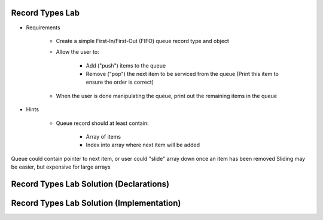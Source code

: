 ------------------
Record Types Lab
------------------

* Requirements

   - Create a simple First-In/First-Out (FIFO) queue record type and object
   - Allow the user to:

      + Add ("push") items to the queue
      + Remove ("pop") the next item to be serviced from the queue (Print this item to ensure the order is correct)

   - When the user is done manipulating the queue, print out the remaining items in the queue

* Hints

   - Queue record should at least contain:

      + Array of items
      + Index into array where next item will be added

.. container:: speakernote

   Queue could contain pointer to next item, or user could "slide" array down once an item has been removed
   Sliding may be easier, but expensive for large arrays

-----------------------------------------
Record Types Lab Solution (Declarations)
-----------------------------------------

.. container:: source_include labs/answers/060_record_types.txt :start-after:--Declarations :end-before:--Declarations :code:Ada

--------------------------------------------
Record Types Lab Solution (Implementation)
--------------------------------------------

.. container:: source_include labs/answers/060_record_types.txt :start-after:--Implementation :end-before:--Implementation :code:Ada
